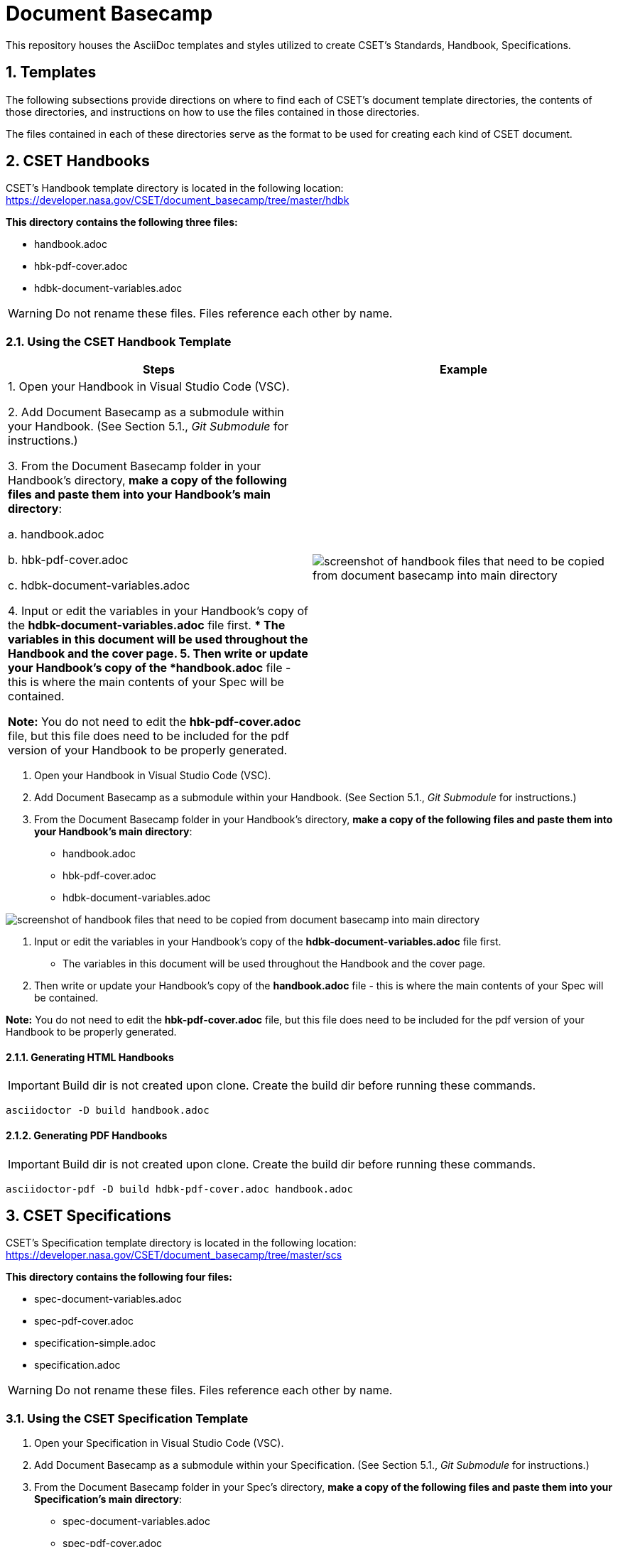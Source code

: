 = Document Basecamp

This repository houses the AsciiDoc templates and styles utilized to create CSET's Standards, Handbook, Specifications.

:numbered:

== Templates
The following subsections provide directions on where to find each of CSET's document template directories, the contents of those directories, and instructions on how to use the files contained in those directories. 

The files contained in each of these directories serve as the format to be used for creating each kind of CSET document. 

== CSET Handbooks
CSET's Handbook template directory is located in the following location: https://developer.nasa.gov/CSET/document_basecamp/tree/master/hdbk

*This directory contains the following three files:*

* handbook.adoc
* hbk-pdf-cover.adoc
* hdbk-document-variables.adoc

WARNING: Do not rename these files. Files reference each other by name.

=== Using the CSET Handbook Template


[%header, cols=2]
|===
^.^|Steps
^.^|Example

|1. Open your Handbook in Visual Studio Code (VSC).

2. Add Document Basecamp as a submodule within your Handbook. (See Section 5.1., _Git Submodule_ for instructions.)

3. From the Document Basecamp folder in your Handbook's directory, *make a copy of the following files and paste them into your Handbook's main directory*: 

 a. handbook.adoc

 b. hbk-pdf-cover.adoc

 c. hdbk-document-variables.adoc

4. Input or edit the variables in your Handbook's copy of the *hdbk-document-variables.adoc* file first. 
** The variables in this document will be used throughout the Handbook and the cover page. 
5. Then write or update your Handbook's copy of the *handbook.adoc* file - this is where the main contents of your Spec will be contained. 

*Note:* You do not need to edit the *hbk-pdf-cover.adoc* file, but this file does need to be included for the pdf version of your Handbook to be properly generated. 
 
^.^a|image::images/handbook.files.png[screenshot of handbook files that need to be copied from document basecamp into main directory]
|===

1. Open your Handbook in Visual Studio Code (VSC).
2. Add Document Basecamp as a submodule within your Handbook. (See Section 5.1., _Git Submodule_ for instructions.)
3. From the Document Basecamp folder in your Handbook's directory, *make a copy of the following files and paste them into your Handbook's main directory*: 

 * handbook.adoc
 * hbk-pdf-cover.adoc
 * hdbk-document-variables.adoc

image::images/handbook.files.png[screenshot of handbook files that need to be copied from document basecamp into main directory]

4. Input or edit the variables in your Handbook's copy of the *hdbk-document-variables.adoc* file first. 
** The variables in this document will be used throughout the Handbook and the cover page. 
5. Then write or update your Handbook's copy of the *handbook.adoc* file - this is where the main contents of your Spec will be contained. 

*Note:* You do not need to edit the *hbk-pdf-cover.adoc* file, but this file does need to be included for the pdf version of your Handbook to be properly generated. 

==== Generating HTML Handbooks

IMPORTANT: Build dir is not created upon clone. Create the build dir before running these commands. 

[source]
----
asciidoctor -D build handbook.adoc
----

==== Generating PDF Handbooks

IMPORTANT: Build dir is not created upon clone. Create the build dir before running these commands. 

[source]
----
asciidoctor-pdf -D build hdbk-pdf-cover.adoc handbook.adoc
----

== CSET Specifications
CSET's Specification template directory is located in the following location: https://developer.nasa.gov/CSET/document_basecamp/tree/master/scs

*This directory contains the following four files:*

* spec-document-variables.adoc
* spec-pdf-cover.adoc
* specification-simple.adoc
* specification.adoc

WARNING: Do not rename these files. Files reference each other by name.

=== Using the CSET Specification Template

1. Open your Specification in Visual Studio Code (VSC).
2. Add Document Basecamp as a submodule within your Specification. (See Section 5.1., _Git Submodule_ for instructions.)
3. From the Document Basecamp folder in your Spec's directory, *make a copy of the following files and paste them into your Specification's main directory*: 
 * spec-document-variables.adoc
 * spec-pdf-cover.adoc
 * specification.adoc  OR specification-simple.adoc
4. Input or edit the variables in your Spec's copy of the *spec-document-variables.adoc* file first. 
** The variables in this document will be used throughout the guide and the cover page. 
5. Then write or update your Spec's copy of the *specification.adoc* file - this is where the main contents of your Spec will be contained. 
** Use the *specification-simple.adoc* file instead of the specification.adoc file for Simple Specifications. 

*Note:* You do not need to edit the *spec-pdf-cover.adoc* file, but this file does need to be included for the pdf version of your Spec to be properly generated. 


==== Generating HTML Specifications

IMPORTANT: Build dir is not created upon clone. Create the build dir before running these commands. 

[source]
----
asciidoctor -D build specification.adoc
----

==== Generating PDF Specifications

IMPORTANT: Build dir is not created upon clone. Create the build dir before running these commands. 

[source]
----
asciidoctor-pdf -D build spec-pdf-cover.adoc specification.adoc
----

== CSET Standards
CSET's Standards template directory is located in the following location: https://developer.nasa.gov/CSET/document_basecamp/tree/master/std

*This directory contains the following three files:*

* standard.adoc
* std-document-variables.adoc
* std-pdf-cover.adoc

WARNING: Do not rename these files. Files reference each other by name.

=== Using the CSET Standard Template

1. Open your Standard in Visual Studio Code (VSC).
2. Add Document Basecamp as a submodule within your Standard. (See Section 5.1., _Git Submodule_ for instructions.)
3. From the Document Basecamp folder in your Standard's directory, *make a copy of the following files and paste them into your Standard's main directory*: 

 * standard.adoc
 * std-document-variables.adoc
 * std-pdf-cover.adoc

4. Input or edit the variables in your Standard's copy of the *std-document-variables.adoc* file first. 
** The variables in this document will be used throughout the Standard and the cover page. 
5. Then write or update your Standard's copy of the *standard.adoc* file - this is where the main contents of your Spec will be contained. 

*Note:*  You do not need to edit the *std-pdf-cover.adoc* file, but this file does need to be included for the pdf version of your Spec to be properly generated. 

==== Generating HTML Standards

IMPORTANT: Build dir is not created upon clone. Create the build dir before running these commands. 

[source]
----
asciidoctor -D build standard.adoc
----

==== Generating PDF Standards

IMPORTANT: Build dir is not created upon clone. Create the build dir before running these commands. 

[source]
----
asciidoctor-pdf -D build std-pdf-cover.adoc standard.adoc
----

== Git Workflow

=== Git Submodule 

Adding the Document Basecamp to a document tree uses the git submodule command. The document_basecamp directory will be added as a submodule in the repository. 

.Command Line Submodule
[source]
----
git submodule add https://developer.nasa.gov/CSET/document_basecamp.git
git add .
git commit -m "adding document_basecamp to document"
git push origin <branch name>
----

=== Continued Maintenance

Cloning or fetching the document_basecamp from a previous commit, this is done in the root of the document. Before you run these commands you should see a .gitmodule file (hidden) and a document_basecamp directory that is empty.

Adding document_basecamp after cloning a repository

[source]
----
git submodule init
git submodule update
----

Updating a submodule

[source]
----
cd document_basecamp
git fetch
git merge -s recursive -Xours origin origin/master
----